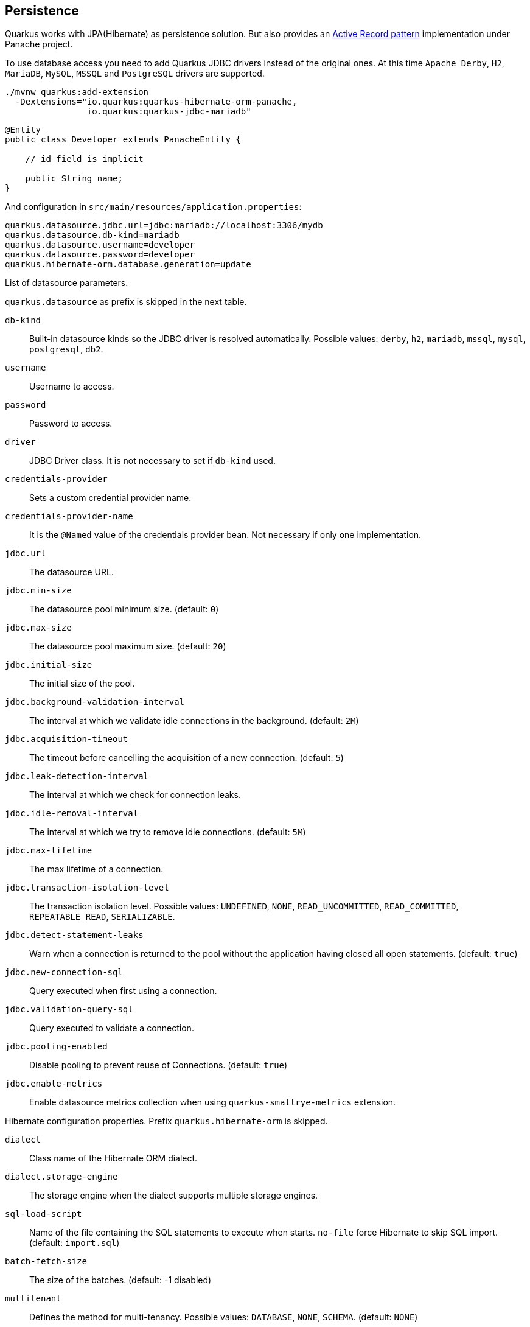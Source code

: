 == Persistence

Quarkus works with JPA(Hibernate) as persistence solution.
But also provides an https://en.wikipedia.org/wiki/Active_record_pattern[Active Record pattern, window="_blank"] implementation under Panache project.

To use database access you need to add Quarkus JDBC drivers instead of the original ones.
At this time `Apache Derby`, `H2`, `MariaDB`, `MySQL`, `MSSQL` and `PostgreSQL` drivers are supported.

[source, bash]
----
./mvnw quarkus:add-extension 
  -Dextensions="io.quarkus:quarkus-hibernate-orm-panache, 
                io.quarkus:quarkus-jdbc-mariadb"
----

[source, java]
----
@Entity
public class Developer extends PanacheEntity {

    // id field is implicit

    public String name;
}
----

And configuration in `src/main/resources/application.properties`:

[source, properties]
----
quarkus.datasource.jdbc.url=jdbc:mariadb://localhost:3306/mydb
quarkus.datasource.db-kind=mariadb
quarkus.datasource.username=developer
quarkus.datasource.password=developer
quarkus.hibernate-orm.database.generation=update
----

// tag::update_14_42[]
List of datasource parameters.

`quarkus.datasource` as prefix is skipped in the next table.

`db-kind`::
Built-in datasource kinds so the JDBC driver is resolved automatically. Possible values: `derby`, `h2`, `mariadb`, `mssql`, `mysql`, `postgresql`, `db2`.

`username`::
Username to access.

`password`::
Password to access.

`driver`::
JDBC Driver class. It is not necessary to set if `db-kind` used.

`credentials-provider`::
Sets a custom credential provider name.

`credentials-provider-name`::
It is the `@Named` value of the credentials provider bean. Not necessary if only one implementation.

`jdbc.url`::
The datasource URL.

`jdbc.min-size`::
The datasource pool minimum size. (default: `0`)

`jdbc.max-size`::
The datasource pool maximum size. (default: `20`)

`jdbc.initial-size`::
The initial size of the pool.

`jdbc.background-validation-interval`::
The interval at which we validate idle connections in the background. (default: `2M`)

`jdbc.acquisition-timeout`::
The timeout before cancelling the acquisition of a new connection. (default: `5`)

`jdbc.leak-detection-interval`::
The interval at which we check for connection leaks.

`jdbc.idle-removal-interval`::
The interval at which we try to remove idle connections. (default: `5M`)

`jdbc.max-lifetime`::
The max lifetime of a connection.

`jdbc.transaction-isolation-level`::
The transaction isolation level. Possible values: `UNDEFINED`, `NONE`, `READ_UNCOMMITTED`, `READ_COMMITTED`, `REPEATABLE_READ`, `SERIALIZABLE`.

`jdbc.detect-statement-leaks`::
 Warn when a connection is returned to the pool without the application having closed all open statements. (default: `true`)

`jdbc.new-connection-sql`::
Query executed when first using a connection.

`jdbc.validation-query-sql`::
Query executed to validate a connection.

`jdbc.pooling-enabled`::
Disable pooling to prevent reuse of Connections. (default: `true`)

`jdbc.enable-metrics`::
Enable datasource metrics collection when using `quarkus-smallrye-metrics` extension.
// end::update_14_42[]

// tag::update_5_3[]
Hibernate configuration properties.
Prefix `quarkus.hibernate-orm` is skipped.

`dialect`::
Class name of the Hibernate ORM dialect.

`dialect.storage-engine`::
The storage engine when the dialect supports multiple storage engines.

`sql-load-script`::
Name of the file containing the SQL statements to execute when starts.
`no-file` force Hibernate to skip SQL import. (default: `import.sql`)

`batch-fetch-size`::
The size of the batches. (default: -1 disabled)

`multitenant`::
Defines the method for multi-tenancy. Possible values: `DATABASE`, `NONE`, `SCHEMA`. (default: `NONE`)

`multitenant-schema-datasource`::
Defines the name of the data source to use in case of SCHEMA approach.

`query.query-plan-cache-max-size`::
The maximum size of the query plan cache.

`query.default-null-ordering`::
Default precedence of null values in `ORDER BY`. Possible values: `none`, `first`, `last`. (default: `none`)

`database.generation`::
Database schema is generation. Possible values: `none`, `create`, `drop-and-create`, `drop`, `update`. (default: `none`)

`database.generation.halt-on-error`::
Stop on the first error when applying the schema. (default: `false`)

`database.default-catalog`::
Default catalog.

`database.default-schema`::
Default Schema.

`database.charset`::
Charset.

`jdbc.timezone`::
Time Zone JDBC driver.

`jdbc.statement-fetch-size`::
Number of rows fetched at a time.

`jdbc.statement-batch-size`::
Number of updates sent at a time.

`log.sql`::
Show SQL logs (default: `false`)

`log.jdbc-warnings`::

`statistics`::
Enable statiscs collection. (default: `false`)

`physical-naming-strategy`::
Class name of the Hibernate PhysicalNamingStrategy implementation.

`globally-quoted-identifiers`::
Should quote all identifiers. (default: `false`)
// end::update_5_3[]

// tag::update_14_20[]
`metrics-enabled`::
Metrics published with smallrye-metrics extension (default: `false`)

second-level-caching-enabled::
Enable/Disable 2nd level cache. (default: `true`)
// end::update_14_20[]

Database operations:

[source, java]
----
// Insert
Developer developer = new Developer();
developer.name = "Alex";
developer.persist();

// Find All
Developer.findAll().list();

// Hibernate Filters 
Person.findAll().filter("Person.hasName", Parameters.with("name", "Alex"));

// Find By Query
Developer.find("name", "Alex").firstResult();

// Delete
Developer developer = new Developer();
developer.id = 1;
developer.delete();

Person.deleteById(id);
// Delete By Query
long numberOfDeleted = Developer.delete("name", "Alex");
----

Remember to annotate methods with `@Transactional` annotation to make changes persisted in the database.

If queries start with the keyword `from` then they are treated as _HQL_ query, if not then next short form is supported:

* `order by` which expands to `from EntityName order by ...`
* `<columnName>` which expands to `from EntityName where <columnName>=?`
* `<query>` which is expanded to `from EntityName where <query>`

*Static Methods*

`findById`: `Object`::
Returns object or null if not found. Overloaded version with `LockModeType` is provided.

<<<

// tag::update_12_1[]
`findByIdOptional`: `Optional<Object>`::
Returns object or `java.util.Optional`.
// end::update_12_1[]

`find`: `String`, [`Object...`, `Map<String, Object>`, `Parameters`]::
Lists of entities meeting given query with parameters set. Returning a `PanacheQuery`.

`find`: `String`, `Sort`, [`Object...`, `Map<String, Object>`, `Parameters`]::
Lists of entities meeting given query with parameters set sorted by `Sort` attribute/s. Returning a `PanacheQuery`.

`findAll`:: 
Finds all entities. Returning a `PanacheQuery`.

`findAll`: `Sort`::
Finds all entities sorted by `Sort` attribute/s. Returning a `PanacheQuery`.

`list`: `String`, [`Object...`, `Map<String, Object>`, `Parameters`]::
Lists of entities meeting given query with parameters set. Returning a `List`.

`list`: `String`, `Sort`, [`Object...`, `Map<String, Object>`, `Parameters`]::
Lists of entities meeting given query with parameters set sorted by `Sort` attribute/s. Returning a `List`.

`listAll`:: 
Finds all entities. Returning a `List`.

`listAll`: `Sort`::
Finds all entities sorted by `Sort` attribute/s. Returning a `List`.

`stream`: `String`, [`Object...`, `Map<String, Object>`, `Parameters`]::
`java.util.stream.Stream` of entities meeting given query with parameters set.

`stream`: `String`, `Sort`, [`Object...`, `Map<String, Object>`, `Parameters`]::
`java.util.stream.Stream` of entities meeting given query with parameters set sorted by `Sort` attribute/s.

`streamAll`:: 
`java.util.stream.Stream` of all entities.

`streamAll`: `Sort`::
`java.util.stream.Stream` of all entities sorted by `Sort` attribute/s.

`count`:: 
Number of entities.

`count`: `String`, [`Object...`, `Map<String, Object>`, `Parameters`]::
Number of entities meeting given query with parameters set.

// tag::update_16_10[]
.filter: [String, Parameters]::
Enables a Hibernate filter during fetching of results for this query.
// end::update_16_10[]

`deleteAll`:: 
Number of deleted entities.

`delete`: `String`, [`Object...`, `Map<String, Object>`, `Parameters`]::
Number of deleted entities meeting given query with parameters set.

// tag::update_15_6[]
`deleteById`: `boolean`, [`Object`]::
Delete by id. Returns if deleted or not.
// end::update_15_6[]

`persist`: [`Iterable`, `Steram`, `Object...`]::
Persist object.

// tag::update_14_30[]
In case of using streams, remember to close them or use a `try/catch` block: `try (Stream<Person> persons = Person.streamAll())`.
// end::update_14_30[]

// tag::update_12_6[]
TIP: `find` methods defines a `withLock(LockModeType)` to define the lock type and `withHint(QueryHints.HINT_CACHEABLE, "true")` to define hints.
// end::update_12_6[]

*Named Queries*

// tag::update_15_18[]
[source, java]
----
@Entity
@NamedQuery(name = "Person.getByName", query = "from Person where name = :name")
public class Person extends PanacheEntity {
    
    public static Person findByName(String name){
        return find("#Person.getByName", name).firstResult();
    }
}
----
// end::update_15_18[]

*Pagination*

// tag::update_9_3[]
[source, java]
----
PanacheQuery<Person> livingPersons = Person
            .find("status", Status.Alive);
livingPersons.page(Page.ofSize(25));

// get the first page
List<Person> firstPage = livingPersons.list();
// get the second page
List<Person> secondPage = livingPersons.nextPage().list();
----
// end::update_9_3[]

*Range*

// tag::update_15_7[]
[source, java]
----
PanacheQuery<Person> livingPersons = Person
            .find("status", Status.Alive);
List<Person> secondRange = livingPersons.range(25, 49).list();
----

You cannot mix pagination and range.
// end::update_15_7[]

// tag::update_2_10[]
If entities are defined in external JAR, you need to enable in these projects the `Jandex` plugin in project.

[source, xml]
----
<plugin>
    <groupId>org.jboss.jandex</groupId>
    <artifactId>jandex-maven-plugin</artifactId>
    <version>1.0.3</version>
    <executions>
        <execution>
            <id>make-index</id>
            <goals>
                <goal>jandex</goal>
            </goals>
        </execution>
    </executions>
    <dependencies>
        <dependency>
            <groupId>org.jboss</groupId>
            <artifactId>jandex</artifactId>
            <version>2.1.1.Final</version>
        </dependency>
    </dependencies>
</plugin>
----
// end::update_2_10[]

// tag::update_16_5[]
Panache includes an annotation processor that enhance your entities.
If you disable annotation processors you might need to create a marker file on Panache archives at `META-INF/panache-archive.marker` manually.
// end::update_16_5[]

*Testing*

// tag::update_16_3[]
To mock using active record pattern:

[source,xml]
----
<dependency>
    <groupId>io.quarkus</groupId>
    <artifactId>quarkus-panache-mock</artifactId>
    <scope>test</scope>
</dependency>
----

[source, java]
----
@Test
public void testPanacheMocking() {
    PanacheMock.mock(Person.class);
    
    Mockito.when(Person.count()).thenReturn(23l);
    Assertions.assertEquals(23, Person.count());
    PanacheMock.verify(Person.class, Mockito.times(1)).count();
}
----
// end::update_16_3[]

*DAO pattern*

// tag::update_2_12[]
Also supports _DAO_ pattern with `PanacheRepository<TYPE>`.

[source, java]
----
@ApplicationScoped
public class DeveloperRepository 
    implements PanacheRepository<Person> {
   public Person findByName(String name){
     return find("name", name).firstResult();
   }
}
----
// end::update_2_12[]

*EntityManager*
// tag::update_5_2[]
You can inject `EntityManager` in your classes:

[source, java]
----
@Inject
EntityManager em;

em.persist(car);
----
// end::update_5_2[]

*Multiple datasources*

// tag::update_9_9[]
You can register more than one datasource.

[source, properties]
----
# default
quarkus.datasource.db-kind=h2
quarkus.datasource.jdbc.url=jdbc:h2:tcp://localhost/mem:default
....
# users datasource
quarkus.datasource.users.db-kind=h2
quarkus.datasource.users..jdbc.url=jdbc:h2:tcp://localhost/mem:users
----

Notice that after `datasource` you set the datasource name, in previous case `users`.

You can inject then `AgroalDataSource` with `io.quarkus.agroal.DataSource`.

[source, java]
----
@DataSource("users")
AgroalDataSource dataSource1;
----
// end::update_9_9[]

*Flushing*

// tag::update_4_4[]
You can force flush operation by calling `.flush()` or `.persistAndFlush()` to make it in a single call.

IMPORTANT: This flush is less efficient and you still need to commit transaction.
// end::update_4_4[]

*Testing*

// tag::update_4_3[]

There is a Quarkus Test Resource that starts and stops H2 server before and after test suite.

Register dependency `io.quarkus:quarkus-test-h2:test`.

And annotate the test:

[source, java]
----
@QuarkusTestResource(H2DatabaseTestResource.class)
public class FlywayTestResources {
}
----
// end::update_4_3[]

*Transactions*

// tag::update_6_4[]
The easiest way to define your transaction boundaries is to use the `@Transactional` annotation.

Transactions are mandatory in case of none idempotent operations.

[source, java]
----
@Transactional
public void createDeveloper() {}
----

You can control the transaction scope:

* `@Transactional(REQUIRED)` (default): starts a transaction if none was started, stays with the existing one otherwise.

* `@Transactional(REQUIRES_NEW)`: starts a transaction if none was started; if an existing one was started, suspends it and starts a new one for the boundary of that method.

* `@Transactional(MANDATORY)`: fails if no transaction was started ; works within the existing transaction otherwise.

* `@Transactional(SUPPORTS)`: if a transaction was started, joins it ; otherwise works with no transaction.

* `@Transactional(NOT_SUPPORTED)`: if a transaction was started, suspends it and works with no transaction for the boundary of the method; otherwise works with no transaction.

* `@Transactional(NEVER)`: if a transaction was started, raises an exception; otherwise works with no transaction.

You can configure the default transaction timeout using `quarkus.transaction-manager.default-transaction-timeout` configuration property. By default it is set to 60 seconds.

You can set a timeout property, in seconds, that applies to transactions created within the annotated method by using `@TransactionConfiguration` annotation.

[source, java]
----
@Transactional
@TransactionConfiguration(timeout=40)
public void createDeveloper() {}
----

If you want more control over transactions you can inject `UserTransaction` and use a programmatic way.

[source, java]
----
@Inject UserTransaction transaction

transaction.begin();
transaction.commit();
transaction.rollback();
----
// end::update_6_4[]

// tag::update_16_9[]
You can implement your custom credentials provider (ie Azure KeyVault) to provide a username/password for the database connection. `Name` information is not necessary if there is only one custom credential provider.

[source, java]
----
@ApplicationScoped
@Unremovable
@Named("my-credentials-provider")
public class CustomCredentialsProvider implements CredentialsProvider {
    @Inject
    Config config;
	
    @Override
	public Properties getCredentials(String credentialsProviderName) {

        properties.put(CredentialsProvider.USER_PROPERTY_NAME, "hibernate_orm_test");
		properties.put(CredentialsProvider.PASSWORD_PROPERTY_NAME, "hibernate_orm_test");

    }
}
----

[source, properties]
----
quarkus.datasource.credentials-provider=
    custom
quarkus.datasource.credentials-provider-name=
    my-credentials-provider
----
// end::update_16_9[]

*Hibernate Multitenancy*

// tag::update_16_14[]
Multitenancy is supported using Schema or Database approach.
First you need to define how tenant is identified:

[source, java]
----
@RequestScoped
@Unremovable
public class CustomTenantResolver implements TenantResolver {

    @Inject
    RoutingContext context;
    
    @Override
    public String getDefaultTenantId() {
        return "base";
    }
    
    @Override
    public String resolveTenantId() {
    }

}
----

_Schema approach_

[source, properties]
----
quarkus.hibernate-orm.database.generation=none

quarkus.hibernate-orm.multitenant=SCHEMA
----

_Database approach_

[source, properties]
----
quarkus.hibernate-orm.database.generation=none

quarkus.hibernate-orm.multitenant=DATABASE

# default tenant
quarkus.datasource.base.db-kind=postgresql
quarkus.datasource.base.username=quarkus_test
...
# Tenant 'mycompany'
quarkus.datasource.mycompany.db-kind=postgresql
quarkus.datasource.mycompany.username=mycompany
quarkus.flyway.mycompany.locations=classpath:database/mycompany
...
----

If you need more dynamic approach implement: `@ApplicationScoped io.quarkus.hibernate.orm.runtime.tenant.TenantConnectionResolver`
// end::update_16_14[]

== Hibernate Envers

// tag::update_18_1[]
Quarkus supports Hibernate Envers.

[source, bash]
----
./mvnw quarkus:add-extension 
  -Dextensions="hibernate-envers"
----
// end::update_18_1[]

== REST Data Panache

// tag::update_16_21[]
REST Data with Panache extension can generate the basic CRUD endpoints for your entities and repositories.

[source, bash]
----
./mvnw quarkus:add-extension 
  -Dextensions="hibernate-orm-rest-data-panache"
----

You also need to add the JDBC driver extension and a JSON Marshaller (ie `resteasy-jackson`).

Then you can define interfaces for defining endpoints:

In case of Active Record pattern:

[source, java]
----
public interface DeveloperResource extends PanacheEntityResource<Developer, Long> {
}
----

In case of Repository:

[source, java]
----
public interface DeveloperResource extends PanacheRepositoryResource<DeveloperRepository, Developer, Long> {
}
----

Quarkus will generate automatically the implementation for you following the next rules:

* Default path is a hyphenated lowercase resource name without a suffix of `resource` or `controller`.
* `get(@PathParam("id"))`, `list`, `add(Developer)`, `update(@PathParam("id"), Developer)`, `delete(@PathParam("id"))`

You can customize these defaults by using `@ResourceProperties` and `@MethodProperties` annotations.

[source, java]
----
@ResourceProperties(hal = true, path = "my-developer")
public interface DeveloperResource extends PanacheEntityResource<Developer, Long> {
    @MethodProperties(path = "all")
    List<Developer> list();
    @MethodProperties(exposed = false)
    void delete(Long id);
}
----

If `hal` is `true`, you need to send the `Accept: application/hal+json` HTTP header to get the response.
// end::update_16_21[]

== Hibernate Reactive

// tag::update_17_4[]

[source, bash]
----
./mvnw quarkus:add-extension 
  -Dextensions="quarkus-hibernate-reactive, quarkus-resteasy-mutiny, "
----

Also you need to add the reactive driver (ie `quarkus-reactive-pg-client`).

You can use: `org.hibernate.reactive.mutiny.Mutiny` or `org.hibernate.reactive.stage.Stage`.

[source, java]
----
@Entity
@Table(name = "dev")
public class Developer {
}

@Inject
CompletionStage<Stage.Session> stageSession;

@Inject
Uni<Mutiny.Session> mutinySession;

public Uni<Long> reactivePersist() {
    return mutinySession
        .flatMap(s -> s.persist(new Developer(1, "Alex"))
        .flatMap(v -> session.flush())
        ....

}

public CompletionStage<Developer> reactiveFind() {
    return stageSession
        .thenCompose(session -> {
            session.find(Developer.class, 1);
        });
}
----
// end::update_17_4[]

== Infinispan
// tag::update_8_7[]
Quarkus integrates with https://infinispan.org/[Infinispan, window="_blank"]:

[source, bash]
----
./mvnw quarkus:add-extension 
  -Dextensions="infinispan-client"
----

Serialization uses a library called https://github.com/infinispan/protostream[Protostream, window="_blank"].

*Annotation based*

[source, java]
----
@ProtoFactory
public Author(String name, String surname) {
    this.name = name;
    this.surname = surname;
}

@ProtoField(number = 1)
public String getName() {
    return name;
}

@ProtoField(number = 2)
public String getSurname() {
    return surname;
}
----

Initializer to set configuration settings.

[source, java]
----
@AutoProtoSchemaBuilder(includeClasses = 
    { Book.class, Author.class }, 
    schemaPackageName = "book_sample")
interface BookContextInitializer 
        extends SerializationContextInitializer {
}
----

*User written based*

There are three ways to create your schema:

_Protofile_

Creates a `.proto` file in the `META-INF` directory.

[source, proto]
----
package book_sample;

message Author {
  required string name = 1;
  required string surname = 2;
}
----

In case of having a Collection field you need to use the `repeated` key (ie `repeated Author authors = 4`).

_In code_

Setting `proto` schema directly in a produced bean.

[source, java]
----
@Produces
FileDescriptorSource bookProtoDefinition() {
    return FileDescriptorSource
        .fromString("library.proto",   
                    "package book_sample;\n" +
                    "message Author {\n" +
                    "  required string name = 1;\n" +
                    "  required string surname = 2;\n" +
                    "}");
}
----

_Marshaller_

Using `org.infinispan.protostream.MessageMarshaller` interface.

[source, java]
----
public class AuthorMarshaller 
    implements MessageMarshaller<Author> {

   @Override
   public String getTypeName() {
      return "book_sample.Author";
   }

   @Override
   public Class<? extends Author> getJavaClass() {
      return Author.class;
   }

   @Override
   public void writeTo(ProtoStreamWriter writer, 
                    Author author) throws IOException {
      writer.writeString("name", author.getName());
      writer.writeString("surname", author.getSurname());
   }

   @Override
   public Author readFrom(ProtoStreamReader reader) 
        throws IOException {
      String name = reader.readString("name");
      String surname = reader.readString("surname");
      return new Author(name, surname);
   }
}
----

And producing the marshaller:

[source, java]
----
@Produces
MessageMarshaller authorMarshaller() {
    return new AuthorMarshaller();
}
----
// end::update_8_7[]

*Infinispan Embedded*

// tag::update_10_7[]
[source, bash]
----
./mvnw quarkus:add-extension 
  -Dextensions="infinispan-embeddedy"
----

<<<

Configuration in `infinispan.xml`:

[source, xml]
----
<local-cache name="quarkus-transaction">
   <transaction 
        transaction-manager-lookup=
        "org.infinispan.transaction.lookup.JBossStandaloneJTAManagerLookup"/>
</local-cache>
----

Set configuration file location in `application.properties`:

[source, properties]
----
quarkus.infinispan-embedded.xml-config=infinispan.xml
----

And you can inject the main entry point for the cache:

[source, java]
----
@Inject
org.infinispan.manager.EmbeddedCacheManager cacheManager;
----
// end::update_10_7[]

== Redis

// tag::update_18_4[]
Quarkus integrates with Redis.

[source, bash]
----
./mvnw quarkus:add-extension 
  -Dextensions="redis-client"
----

Configure Redis location:

[source, properties]
----
quarkus.redis.hosts=localhost:6379
----

You can use synchronous or reactive clients:

[source, java]
----
@Inject
RedisClient redisClient;

@Inject
ReactiveRedisClient reactiveRedisClient;
----

[source, java]
----
void increment(String key, Integer incrementBy) {
    redisClient.incrby(key, incrementBy.toString());
}

Uni<List<String>> keys() {
    return reactiveRedisClient
        .keys("*")
        .map(response -> {
            List<String> result = new ArrayList<>();
            for (Response r : response) {
                result.add(r.toString());
            }
            return result;
        });
}
----

List of Redis parameters.

`quarkus.redis` as prefix is skipped in the next table.

`health.enabled`::
Health check is published in case the smallrye-health extension is present. (default: `true`) 

`password`::
The Redis password.

`hosts`::
The Redis hosts. (default: `localhost:6379`) 

`database`::
The Redis database. 

`timeout`::
The maximum delay to wait before a blocking command to redis server times out. (default: `10s`)

`ssl`::
Enables or disables the SSL on connect.

`clinet-type`::
The Redis client type. Possible values: `standalone`, `cluster`, `sentinel` (default: `standalone`)
// end::update_18_4[]

== Flyway

// tag::update_1_7[]
Quarkus integrates with https://flywaydb.org/[Flyway] to help you on database schema migrations.

[source, bash]
----
./mvnw quarkus:add-extension 
  -Dextensions="quarkus-flyway"
----

Then place migration files to the migrations folder (`classpath:db/migration`).

You can inject `org.flywaydb.core.Flyway` to programmatically execute the migration.

[source, java]
----
@Inject
Flyway flyway;

flyway.migrate();
----

Or can be automatically executed by setting `migrate-at-start` property to `true`.

[source, properties]
----
quarkus.flyway.migrate-at-start=true
----

List of Flyway parameters.

`quarkus.flyway` as prefix is skipped in the next table.

`clean-at-start`::
Execute Flyway clean command (default: `false`) 

`migrate-at-start`::
Flyway migration automatically (default: `false`)

`locations`::
CSV locations to scan recursively for migrations. Supported prefixes `classpath` and `filesystem` (default: `classpath:db/migration`).

`connect-retries`::
The maximum number of retries when attempting to connect (default: 0)

`schemas`::
CSV case-sensitive list of schemas managed (default: none)

`table`::
The name of Flyway’s schema history table (default: `flyway_schema_history`)

`sql-migration-prefix`::
Prefix for versioned SQL migrations (default: `V`)

`repeatable-sql-migration-prefix::`
Prefix for repeatable SQL migrations (default: `R`)

`baseline-on-migrate`::
Only migrations above *baseline-version* will then be applied

`baseline-version`::
Version to tag an existing schema with when executing baseline (default: 1)

`baseline-description`::
Description to tag an existing schema with when executing baseline (default: `Flyway Baseline`)
// end::update_1_7[]

// tag::update_13_6[]
`validate-on-migrate`::
Validate the applied migrations against the available ones (default: `true`)
// end::update_13_6[]

// tag::update_18_6[]
`placeholder-prefix`::
Prefix of every placeholder (default: `${`)

`placeholder-suffix`::
Suffix of every placeholder (default: `}`)
// end::update_18_6[]

*Multiple Datasources*
// tag::update_12_7[]

To use multiple datasource in Flyway you just need to add the datasource name just after the `flyway` property:

[source, properties]
----
quarkus.datasource.users.jdbc.url=jdbc:h2:tcp://localhost/mem:users
quarkus.datasource.inventory.jdbc.url=jdbc:h2:tcp://localhost/mem:inventory
# ...

quarkus.flyway.users.schemas=USERS_TEST_SCHEMA
quarkus.flyway.inventory.schemas=INVENTORY_TEST_SCHEMA
# ...
----
// end::update_12_7[]

== Liquibase

// tag::update_14_37[]
Quarkus integrates with https://www.liquibase.org/[Liquibase] to help you on database schema migrations.

[source, bash]
----
./mvnw quarkus:add-extension 
  -Dextensions="quarkus-liquibase"
----

Then place changelog files to the (`src/main/resources/db`) folder.

You can inject `org.quarkus.liquibase.LiquibaseFactory` to programmatically execute the migration.

[source, java]
----
@Inject
LiquibaseFactory liquibaseFactory;

try (Liquibase liquibase = liquibaseFactory.createLiquibase()) {
    ...
}
----

Or can be automatically executed by setting `migrate-at-start` property to `true`.

[source, properties]
----
quarkus.liquibase.migrate-at-start=true
----

List of Liquibase parameters.

`quarkus.liquibase` as prefix is skipped in the next table.

change-log::
The change log file. `XML`, `YAML` , `JSON`, `SQL` formats supported. (default: `db/changeLog.xml`)

migrate-at-start::
The migrate at start flag. (default: `false`)

validate-on-migrate::
The validate on update flag. (default: `false`)

clean-at-start::
The clean at start flag. (default: `false`)

contexts::
The list of contexts.

labels::
The list of labels.

database-change-log-table-name::
The database change log lock table name. (default: `DATABASECHANGELOG`)

database-change-log-lock-table-name::
The database change log lock table name. (default: `DATABASECHANGELOGLOCK`)

default-catalog-name::
The default catalog name.

default-schema-name::
The default schema name.

liquibase-catalog-name::
The liquibase tables catalog name.

liquibase-schema-name::
The liquibase tables schema name.

liquibase-tablespace-name::
The liquibase tables tablespace name.

*Multiple Datasources*
// tag::update_12_7[]

To use multiple datasource in Liquibase you just need to add the datasource name just after the `liquibase` property:

[source, properties]
----
quarkus.datasource.users.jdbc.url=jdbc:h2:tcp://localhost/mem:users
quarkus.datasource.inventory.jdbc.url=jdbc:h2:tcp://localhost/mem:inventory
# ...

quarkus.liquibase.users.schemas=USERS_TEST_SCHEMA
quarkus.liquibase.inventory.schemas=INVENTORY_TEST_SCHEMA
# ...
----
// end::update_14_37[]

== Hibernate Search
// tag::update_3_1[]

Quarkus integrates with https://www.elastic.co/products/elasticsearch[Elasticsearch, window="_blank"] to provide a full-featured full-text search using https://hibernate.org/search/[Hibernate Search, window="_blank"] API. 

[source, bash]
----
./mvnw quarkus:add-extension 
  -Dextensions="quarkus-hibernate-search-elasticsearch"
----

You need to annotate your model with Hibernate Search API to index it:

[source, java]
----
@Entity
@Indexed
public class Author extends PanacheEntity {

    @FullTextField(analyzer = "english")
    public String bio;

    @FullTextField(analyzer = "name")
    @KeywordField(name = "firstName_sort", 
        sortable = Sortable.YES, 
        normalizer = "sort")
    public String firstName;

    @OneToMany
    @IndexedEmbedded
    public List<Book> books;

}
----

IMPORTANT: It is not mandatory to use Panache.

You need to define the analyzers and normalizers defined in annotations.
You only need to implement `ElasticsearchAnalysisConfigurer` interface and configure it.

[source, java]
----
public class MyQuarkusAnalysisConfigurer 
            implements ElasticsearchAnalysisConfigurer {

    @Override
    public void configure(
        ElasticsearchAnalysisDefinitionContainerContext ctx) 
    {
            ctx.analyzer("english").custom()
                .withTokenizer("standard")
                .withTokenFilters("asciifolding", 
                    "lowercase", "porter_stem");

        ctx.normalizer("sort").custom() 
            .withTokenFilters("asciifolding", "lowercase");
    }
}
----

Use Hibernate Search in REST service:

[source, java]
----
public class LibraryResource {

    @Inject
    EntityManager em;

    @Transactional
    public List<Author> searchAuthors(
        @QueryParam("pattern") String pattern) { 
        return Search.getSearchSession(em)
            .search(Author.class)
            .predicate(f ->
                pattern == null || pattern.isEmpty() ?
                    f.matchAll() :
                    f.simpleQueryString()
                        .onFields("firstName", 
                            "lastName", "books.title")
                        .matching(pattern)
                )
            .sort(f -> f.byField("lastName_sort")
            .then().byField("firstName_sort"))
            .fetchHits();
    }
----

IMPORTANT: When not using Hibernate ORM, index data using `Search.getSearchSession(em).createIndexer()` `.startAndWait()` at startup time.

Configure the extension in `application.properties`:

[source, properties]
----
quarkus.hibernate-search.elasticsearch.version=7
quarkus.hibernate-search.elasticsearch.
    analysis-configurer=MyQuarkusAnalysisConfigurer
quarkus.hibernate-search.elasticsearch.
    automatic-indexing.synchronization-strategy=searchable
quarkus.hibernate-search.elasticsearch.
    index-defaults.lifecycle.strategy=drop-and-create
quarkus.hibernate-search.elasticsearch.
    index-defaults.lifecycle.required-status=yellow
----

List of Hibernate-Elasticsearch properties prefixed with `quarkus.hibernate-search.elasticsearch`:

`backends`::
Map of configuration of additional backends.

`version`::
Version of Elasticsearch

`analysis-configurer`::
Class or name of the neab used to configure.

`hosts`::
List of Elasticsearch servers hosts.

`username`::
Username for auth.

`password`::
Password for auth.

`connection-timeout`::
Duration of connection timeout.

`max-connections`::
Max number of connections to servers.

`max-connections-per-route`::
Max number of connections to server.

`indexes`::
Per-index specific configuration.

`discovery.enabled`::
Enables automatic discovery.

`discovery.refresh-interval`::
Refresh interval of node list.

`discovery.default-scheme`::
Scheme to be used for the new nodes.

`automatic-indexing.synchronization-strategy`::
Status for which you wait before considering the operation completed (`queued`,`committed` or `searchable`).

`automatic-indexing.enable-dirty-check`::
When enabled, re-indexing of is skipped if the changes are on properties that are not used when indexing. 

`index-defaults.lifecycle.strategy`::
Index lifecycle (`none`, `validate`, `update`, `create`, `drop-and-create`, `drop-abd-create-drop`)

`index-defaults.lifecycle.required-status`::
Minimal cluster status (`green`, `yellow`, `red`)

<<<

`index-defaults.lifecycle.required-status-wait-timeout`::
Waiting time before failing the bootstrap.

`index-defaults.refresh-after-write`::
Set if index should be refreshed after writes.

Possible annotations:

`@Indexed`::
Register entity as full text index

`@FullTextField`::
Full text search. Need to set an analyzer to split tokens.

`@KeywordField`::
The string is kept as one single token but can be normalized.

`IndexedEmbedded`::
Include the Book fields into the Author index.

`@ContainerExtraction`::
Sets how to extract a value from container, e.g from a `Map`.

`@DocumentId`::
Map an unusual entity identifier to a document identifier.

`@GenericField`::
Full text index for any supported type.

`@IdentifierBridgeRef`::
Reference to the identifier bridge to use for a `@DocumentId`.

`@IndexingDependency`::
How a dependency of the indexing process to a property should affect automatic reindexing.

`@ObjectPath`::


`@ScaledNumberField`::
For `java.math.BigDecimal` or `java.math.BigInteger` that you need higher precision.
// end::update_3_1[]

== Amazon DynamoDB
// tag::update_5_6[]
// tag::update_8_3[]

Quarkus integrates with https://aws.amazon.com/dynamodb/:

[source, bash]
----
./mvnw quarkus:add-extension 
  -Dextensions="quarkus-amazon-dynamodb"
----

[source, java]
----
@Inject
DynamoDbClient dynamoDB;
----

// tag::update_14_26[]
To use asycnhronous client with Mutiny:

[source, shell-session]
----
./mvnw quarkus:add-extension 
  -Dextensions="quarkus-amazon-dynamodb, resteasy-mutiny"
----

[source, java]
----
@Inject
DynamoDbAsyncClient dynamoDB;

Uni.createFrom().completionStage(() -> dynamoDB.scan(scanRequest()))....
----
// end::update_14_26[]

To use it as a local DynamoDB instance:

[source, properties]
----
quarkus.dynamodb.region=
    eu-central-1
quarkus.dynamodb.endpoint-override=
    http://localhost:8000
quarkus.dynamodb.credentials.type=STATIC
quarkus.dynamodb.credentials.static-provider
    .access-key-id=test-key
quarkus.dynamodb.credentials.static-provider
.secret-access-key=test-secret
----

If you want to work with an AWS account, you’d need to set it with:

[source, java]
----
quarkus.dynamodb.region=<YOUR_REGION>
quarkus.dynamodb.credentials.type=DEFAULT
----

`DEFAULT` credentials provider chain: 

* System properties `aws.accessKeyId`, `aws.secretKey`
* Env. Varables `AWS_ACCESS_KEY_ID`, `AWS_SECRET_ACCESS_KEY`
* Credentials profile `~/.aws/credentials`
* Credentials through the Amazon EC2 container service if the `AWS_CONTAINER_CREDENTIALS_RELATIVE_URI` set
* Credentials through Amazon EC2 metadata service.

Configuration parameters prefixed with `quarkus.dynamodb`:

|===	
|Parameter | Default | Description
a|`enable-endpoint-discovery`
a|`false`
a|Endpoint discovery for a service API that supports endpoint discovery.

a|`endpoint-override`
a|
a|Configure the endpoint with which the SDK should communicate.

a|`api-call-timeout`
a|
a|Time to complete an execution.

a|`interceptors`
a|
a|List of class interceptors.
|===

Configuration parameters prefixed with `quarkus.dynamodb.aws`:

|===	
|Parameter | Default | Description

a|`region`
a|
a|Region that hosts DynamoDB.

a|`credentials.type`
a|`DEFAULT`
a| Credentials that should be used `DEFAULT`, `STATIC`, `SYSTEM_PROPERTY`, `ENV_VARIABLE`, `PROFILE`, `CONTAINER`, `INSTANCE_PROFILE`, `PROCESS`, `ANONYMOUS`
|===

Credentials specific parameters prefixed with `quarkus.dynamodb.aws.credentials`:

|===	
|Parameter | Default | Description

3+|DEFAULT  

a|`default-provider.async-credential-update-enabled`
a|`false`
a|Should fetch credentials async.

a|`default-provider.reuse-last-provider-enabled`
a|`true`
a|Should reuse the last successful credentials.

3+|STATIC

a|`static-provider.access-key-id`
a|
a|AWS access key id.

a|`static-provider.secret-access-key`
a|
a|AWS secret access key.

3+|PROFILE

a|`profile-provider.profile-name`
a|`default`
a|The name of the profile to use.

3+|PROCESS

a|`process-provider.command`
a|
a|Command to execute to retrieve credentials.

a|`process-provider.process-output-limit`
a|1024
a|Max bytes to retrieve from process.

a|`process-provider.credential-refresh-threshold`
a|`PT15S`
a|The amount of time between credentials expire and credentials refreshed.

a|`process-provider.async-credential-update-enabled`
a|`false`
a|Should fetch credentials async.
|===

In case of synchronous client, the next parameters can be configured prefixed by `quarkus.dynamodb.sync-client`:

|===	
|Parameter | Default | Description

a|`connection-acquisition-timeout`
a|`10S`
a|Connection acquisation timeout.

a|`connection-max-idle-time`
a|`60S`
a|Max time to connection to be opened.

a|`connection-timeout`
a|
a|Connection timeout.

a|`connection-time-to-live`
a|`0`
a|Max time connection to be open.

a|`socket-timeout`
a|`30S`
a|Time to wait for data.

a|`max-connections`
a|`50`
a|Max connections.

a|`expect-continue-enabled`
a|`true`
a|Client send an HTTP `expect-continue` handsake.

a|`use-idle-connection-reaper`
a|`true`
a| Connections in pool should be closed asynchronously.

a|`proxy.endpoint`
a|
a|Endpoint of the proxy server.

a|`proxy.enabled`
a|`false`
a|Enables HTTP proxy.

a|`proxy.username`
a|
a|Proxy username.

a|`proxy.password`
a|
a|Proxy password.

a|`proxy.ntlm-domain`
a|
a|For NTLM, domain name.

a|`proxy.ntlm-workstation`
a|
a|For NTLM, workstation name.

a|`proxy.preemptive-basic-authentication-enabled`
a|
a|Authenticate pre-emptively.

a|`proxy.non-proxy-hosts`
a|
a|List of non proxy hosts.

a|`tls-managers-provider.type`
a|`system-property`
a|TLS manager: `none`, `system-property`, `file-store`

a|`tls-managers-provider.file-store.path`
a|
a|Path to key store.

a|`tls-managers-provider.file-store.type`
a|
a|Key store type.

a|`tls-managers-provider.file-store.password`
a|
a|Key store password.
|===

In case of asynchronous client, the next parameters can be configured prefixed by `quarkus.dynamodb.async-client`:

|===	
|Parameter | Default | Description

a|`connection-acquisition-timeout`
a|`10S`
a|Connection acquisation timeout.

a|`connection-max-idle-time`
a|`60S`
a|Max time to connection to be opened.

a|`connection-timeout`
a|
a|Connection timeout.

a|`connection-time-to-live`
a|`0`
a|Max time connection to be open.

a|`max-concurrency`
a|`50`
a|Max number of concurrent connections.

a|`use-idle-connection-reaper`
a|`true`
a|Connections in pool should be closed asynchronously.

a|`read-timeout`
a|`30S`
a|Read timeout.

a|`write-timeout`
a|`30S`
a|Write timeout.

a|`proxy.endpoint`
a|
a|Endpoint of the proxy server.

a|`proxy.enabled`
a|`false`
a|Enables HTTP proxy.

a|`proxy.non-proxy-hosts`
a|
a|List of non proxy hosts.

a|`tls-managers-provider.type`
a|`system-property`
a|TLS manager: `none`, `system-property`, `file-store`

a|`tls-managers-provider.file-store.path`
a|
a|Path to key store.

a|`tls-managers-provider.file-store.type`
a|
a|Key store type.

a|`tls-managers-provider.file-store.password`
a|
a|Key store password.

a|`ssl-provider`
a|
a|SSL Provider (`jdk`, `openssl`, `openssl-refcnt`).

a|`protocol`
a|`HTTP_1_1`
a|Sets the HTTP protocol.

a|`max-http2-streams`
a|
a|Max number of concurrent streams.

a|`event-loop.override`
a|`false`
a| Enable custom event loop conf.

a|`event-loop.number-of-threads`
a|
a|Number of threads to use in event loop.

a|`event-loop.thread-name-prefix`
a|`aws-java-sdk-NettyEventLoop`
a| Prefix of thread names.
|===
// end::update_5_6[]
// end::update_8_3[]

== Amazon S3

// tag::update_16_20[]
[source, bash]
----
./mvnw quarkus:add-extension 
  -Dextensions="quarkus-amazon-s3"
----

[source, java]
----
@Inject
S3Client s3Client;
----

You need to set a HTTP client either `URL Connection`:

[source, xml]
----
<dependency>
    <groupId>software.amazon.awssdk</groupId>
    <artifactId>url-connection-client</artifactId>
</dependency>
----

or Apache HTTP:

[source, xml]
----
<dependency>
    <groupId>software.amazon.awssdk</groupId>
    <artifactId>apache-client</artifactId>
</dependency>
----

[source, properties]
----
quarkus.s3.sync-client.type=apache
----

And configure it:

[source,properties]
----
quarkus.s3.endpoint-override=http://localhost:8008
quarkus.s3.interceptors=io.quarkus.it.amazon.s3.S3ModifyResponse
quarkus.s3.aws.region=us-east-1
quarkus.s3.aws.credentials.type=static
quarkus.s3.aws.credentials.static-provider.access-key-id=test-key
quarkus.s3.aws.credentials.static-provider.secret-access-key=test-secret
----

You can inject asynchronous client too:

[source, java]
----
@Inject
S3AsyncClient s3AsyncClient;
----

And you need to add the asynchronous Netty client:

[source, xml]
----
<dependency>
    <groupId>software.amazon.awssdk</groupId>
    <artifactId>netty-nio-client</artifactId>
</dependency>
----

Configuration properties are the same as <<Amazon DynamoDB>> but changing the prefix from `dynamodb` to `s3`.
// end::update_16_20[]

== Neo4j
// tag::update_5_7[]
Quarkus integrates with https://neo4j.com/[Neo4j, window="_blank"]:

[source, bash]
----
./mvnw quarkus:add-extension 
  -Dextensions="quarkus-neo4j"
----

[source, java]
----
@Inject
org.neo4j.driver.Driver driver;
----

Configuration properties:

`quarkus.neo4j` as prefix is skipped in the next table.

Prefix is `quarkus.neo4j`.

`uri`::
URI of Neo4j. (default: `localhost:7687`)

`authentication.username`::
Username. (default: `neo4j`)

`authentication.password`::
Password. (default: `neo4j`)

`authentication.disabled`::
Disable authentication. (default: `false`)

`pool.metrics-enabled`::
Enable metrics. (default: `false`)

`pool.log-leaked-sessions`::
Enable leaked sessions logging. (default:`false`)

`pool.max-connection-pool-size`::
Max amount of connections. (default: `100`)

<<<

`pool.max-connection-lifetime`::
Pooled connections older will be closed and removed from the pool. (default: `1H`)

`pool.connection-acquisition-timeout`::
Timout for connection adquisation. (default: 1M)

`pool.idle-time-before-connection-test`::
Pooled connections idled in the pool for longer than this timeout will be tested before they are used. (default: `-1`)

As Neo4j uses SSL communication by default, to create a native executable you need to compile with next options GraalVM options:

`-H:EnableURLProtocols=http,https --enable-all-security-services -H:+JNI`

And Quarkus Maven Plugin with next configuration:

[source, xml]
----
<artifactId>quarkus-maven-plugin</artifactId>
<executions>
    <execution>
        <id>native-image</id>
        <goals>
            <goal>native-image</goal>
        </goals>
        <configuration>
            <enableHttpUrlHandler>true
            </enableHttpUrlHandler>
            <enableHttpsUrlHandler>true
            </enableHttpsUrlHandler>
            <enableAllSecurityServices>true
            </enableAllSecurityServices>
            <enableJni>true</enableJni>                
        </configuration>
    </execution>
</executions>
----

Alternatively, and as a not recommended way in production, you can disable SSL and Quarkus will disable Bolt SSL as well. `quarkus.ssl.native=false`.

// end::update_5_7[]
// tag::update_14_19[]
If you are using Neo4j 4.0, you can use fully reactive. 
Add the next extension: `quarkus-resteasy-mutiny`.

[source, java]
----
@GET
public Publisher<String> get() {
    return Multi.createFrom().resource(driver::rxSession,
        session -> session.readTransaction(tx -> {
            RxResult result = tx.run("MATCH (f:Fruit) RETURN f.name as name");
            return Multi.createFrom().publisher(result.records())
                    .map(record -> record.get("name").asString());
        })
    ).withFinalizer(session -> {
        return Uni.createFrom().publisher(session.close());
    });
}
----
// end::update_14_19[]

== MongoDB Client
// tag::update_5_10[]
Quarkus integrates with https://www.mongodb.com/[MongoDB, window="_blank"]:

[source, bash]
----
./mvnw quarkus:add-extension 
  -Dextensions="quarkus-mongodb-client"
----

[source, java]
----
@Inject
com.mongodb.client.MongoClient client;

@Inject
io.quarkus.mongodb.reactive.ReactiveMongoClient client;
----

// tag::update_14_17[]
INFO: Reactive client uses exposes Mutiny API.
// end::update_14_17[]

[source, properties]
----
quarkus.mongodb.connection-string=mongodb://localhost:27018
quarkus.mongodb.write-concern.journal=false
----

*Multi MongoDB support*

// tag::update_14_5[]
You can configure multiple MongoDB clients using same approach as with `DataSource`.
The syntax is `quarkus.mongodb.<optional name>.<property>`:

[source, properties]
----
quarkus.mongodb.users.connection-string = mongodb://mongo2:27017/userdb
quarkus.mongodb.inventory.connection-string = mongodb://mongo3:27017/invdb
----

Inject the instance using `@io.quarkus.mongodb.runtime.MongoClientName` annotation:

[source, java]
----
@Inject
@MongoClientName("users")
MongoClient mongoClient1;
----
// end::update_14_5[]

<<<

`quarkus.mongodb` as prefix is skipped in the next table.

|===	
|Parameter | Type | Description

a|`connection-string`
a|`String`
a|MongoDB connection URI.

a|`hosts`
a|`List<String>`
a|Addresses passed as `host:port`.

a|`application-name`
a|`String`
|Application name.

a|`max-pool-size`
a|`Int`
|Maximum number of connections.

a|`min-pool-size`
a|`Int`
|Minimum number of connections.

a|`max-connection-idle-time`
a|`Duration`
|Idle time of a pooled connection.

a|`max-connection-life-time`
a|`Duration`
|Life time of pooled connection.

a|`wait-queue-timeout`
a|`Duration`
|Maximum wait time for new connection.

a|`maintenance-frequency`
a|`Duration`
|Time period between runs of maintenance job.

a|`maintenance-initial-delay`
a|`Duration`
|Time to wait before running the first maintenance job.

a|`wait-queue-multiple`
a|`Int`
a|Multiplied with `max-pool-size` gives max numer of threads waiting.

a|`connection-timeout`
a|`Duration`
|

a|`socket-timeout`
a|`Duration`
|

a|`tls-insecure`
a|`boolean [false]`
|Insecure TLS.

a|`tls`
a|`boolean [false]`
|Enable TLS

a|`replica-set-name`
a|`String`
|Implies hosts given are a seed list.

a|`server-selection-timeout`
a|`Duration`
|Time to wait for server selection.

a|`local-threshold`
a|`Duration`
|Minimum ping time to make a server eligible.

a|`heartbeat-frequency`
a|`Duration`
|Frequency to determine the state of servers.

a|`read-preference`
a|
`primary`,
`primaryPreferred`,
`secondary`,
`secondaryPreferred`,
`nearest`
|Read preferences.

a|`max-wait-queue-size`
a|`Int`
|Max number of concurrent operations allowed to wait.

a|`write-concern.safe`
a|`boolean [true]`
|Ensures are writes are ack.

a|`write-concern.journal`
a|`boolean [true]`
|Journal writing aspect.

a|`write-concern.w`
a|`String`
|Value to all write commands.

a|`write-concern.retry-writes`
a|`boolean [false]`
|Retry writes if network fails.

a|`write-concern.w-timeout`
a|`Duration`
|Timeout to all write commands.

a|`credentials.username`
a|`String`
|Username.

a|`credentials.password`
a|`String`
|Password.

a|`credentials.auth-mechanism`
a|`MONGO-CR`, `GSSAPI`, `PLAIN`, `MONGODB-X509`
|

a|`credentials.auth-source`
a|`String`
|Source of the authentication credentials.

a|`credentials.auth-mechanism-properties`
a|`Map<String, String>`
|Authentication mechanism properties.
|===
// end::update_5_10[]

== MongoDB Panache
// tag::update_9_2[]
You can also use the Panache framework to write persistence part when using MongoDB.

[source, bash]
----
./mvnw quarkus:add-extension 
  -Dextensions="mongodb-panache"
----

MongoDB configuration comes from <<MongoDB Client>> section.

[source, java]
----
@MongoEntity(collection="ThePerson")
public class Person extends PanacheMongoEntity {
    public String name;

    @BsonProperty("birth")
    public LocalDate birthDate;

    public Status status;
}
----

Possible annotations in fields: `@BsonId` (for custom ID), `@BsonProperty` and `@BsonIgnore`.

IMPORTANT: `@MongoEntity` is optional.

*Multi-tenancy with MongoDB Panache*

// tag::update_15_4[]
[source, java]
----
@MongoEntity(collection = "TheBook", clientName = "client2", database = "database2")
----
// end::update_15_4[]

Methods provided are similar of the ones shown in <<Persistence>> section.

[source, java]
----
person.persist();
person.update();
person.delete();

List<Person> allPersons = Person.listAll();
person = Person.findById(personId);
List<Person> livingPersons = Person.list("status", Status.Alive);
List<Person> persons = Person.list(Sort.by("name").and("birth"));

long updated = Person.update("name", "Mortal").where("status", Status.Alive);

long countAll = Person.count();

Person.deleteById(id);
Person.delete("status", Status.Alive);
----

All `list` methods have equivalent `stream` versions.

*Pagination*

You can also use pagination:

[source, java]
----
PanacheQuery<Person> livingPersons = 
    Person.find("status", Status.Alive);
livingPersons.page(Page.ofSize(25));

// get the first page
List<Person> firstPage = livingPersons.list();
// get the second page
List<Person> secondPage = livingPersons.nextPage().list();
----

*Range*

[source, java]
----
PanacheQuery<Person> livingPersons = Person
            .find("status", Status.Alive);
List<Person> secondRange = livingPersons.range(25, 49).list();
----

You cannot mix pagination and range.

*Queries*

Native MongoDB queries are supported (if they start with `{` or `org.bson.Document` instance) as well as Panache Queries.
Panache Queries equivalence in MongoDB:

* `firstname = ?1 and status = ?2` -> `{'firstname': ?1, 'status': ?2}`
* `amount > ?1 and firstname != ?2` -> `{'amount': {'$gt': ?1}, 'firstname': {'$ne': ?2}}`
* `lastname like ?1` -> `{'lastname': {'$regex': ?1}}`
* `lastname is not null` -> `{'lastname':{'$exists': true}}`

WARNING: PanacheQL refers to the Object parameter name but native queries refer to MongoDB field names.

*Projection*

// tag::update_13_10[]
Projection can be done for both PanacheQL and native queries.

[source, java]
----
import io.quarkus.mongodb.panache.ProjectionFor;

@ProjectionFor(Person.class) // <1>
public class PersonName {
    public String name;
}

PanacheQuery<PersonName> shortQuery = Person.find("status ", Status.Alive).project(PersonName.class);
----
<1> Entity class.
// end::update_13_10[]

*Testing*

To mock using active record pattern:

[source,xml]
----
<dependency>
    <groupId>io.quarkus</groupId>
    <artifactId>quarkus-panache-mock</artifactId>
    <scope>test</scope>
</dependency>
----

[source, java]
----
@Test
public void testPanacheMocking() {
    PanacheMock.mock(Person.class);
    
    Mockito.when(Person.count()).thenReturn(23l);
    Assertions.assertEquals(23, Person.count());
    PanacheMock.verify(Person.class, Mockito.times(1)).count();
}
----

*DAO pattern*

[source, java]
----
@ApplicationScoped
public class PersonRepository 
    implements PanacheMongoRepository<Person> {
}
----

*Jandex*

If entities are defined in external JAR, you need to enable in these projects the `Jandex` plugin in project.

[source, xml]
----
<plugin>
    <groupId>org.jboss.jandex</groupId>
    <artifactId>jandex-maven-plugin</artifactId>
    <version>1.0.3</version>
    <executions>
        <execution>
            <id>make-index</id>
            <goals>
                <goal>jandex</goal>
            </goals>
        </execution>
    </executions>
    <dependencies>
        <dependency>
            <groupId>org.jboss</groupId>
            <artifactId>jandex</artifactId>
            <version>2.1.1.Final</version>
        </dependency>
    </dependencies>
</plugin>
----
// end::update_9_2[]

Panache includes an annotation processor that enhance your entities.
If you disable annotation processors you might need to create a marker file on Panache archives at `META-INF/panache-archive.marker` manually.

*Reactive Panache*

// tag::update_14_12[]
MongoDB with Panache allows using reactive implementation too by using `ReactivePanacheMongoEntity` or `ReactivePanacheMongoEntityBase` or `ReactivePanacheMongoRepository` or `ReactivePanacheMongoRepositoryBase` depending on your style.

[source, java]
----
public class ReactivePerson extends ReactivePanacheMongoEntity {
    public String name;
}

CompletionStage<Void> cs1 = person.persist();
CompletionStage<List<ReactivePerson>> allPersons = ReactivePerson.listAll();
Publisher<ReactivePerson> allPersons = ReactivePerson.streamAll();

Uni<List<PersonName>> persons = ReactivePersonEntity.find("lastname", name).project(PersonName.class).list();
----
// end::update_14_12[]

== Cassandra

// tag::update_17_12[]
Quarkus integrates with Cassandra and DataStax Object Mapper.

[source, xml]
----
<dependency>
  <groupId>com.datastax.oss.quarkus</groupId>
  <artifactId>cassandra-quarkus-client</artifactId>
</dependency>
----

Enities and DAOs are generated as you have been doing with DataStax Object Mapper.

You need to create a DaoProducer:

[source, java]
----
@Inject
public FruitDaoProducer(QuarkusCqlSession session) {
  FruitMapper mapper = new FruitMapperBuilder(session).build();
  fruitDao = mapper.fruitDao();
}

@Produces
@ApplicationScoped
FruitDao produceFruitDao() {
  return fruitDao;
}
----

Cassandra configuration:

[source, properties]
----
quarkus.cassandra.contact-points=127.0.0.1:9042
quarkus.cassandra.local-datacenter=datacenter1
quarkus.cassandra.keyspace=k1
quarkus.cassandra.auth.username=john
quarkus.cassandra.auth.password=s3cr3t
----

You can configure other Cassandra Java driver settings using `application.conf` or `application.json` files. They need to be located in the classpath of your application.
https://docs.datastax.com/en/developer/java-driver/latest/manual/core/configuration/reference/[Driver settings reference].

If MicroProfile Metrics extension is registered, the Cassandra extension can provide (if enabled) metrics about the session:

[source, properties]
----
quarkus.cassandra.metrics.enabled=true
quarkus.cassandra.metrics.session-enabled=connected-nodes,bytes-sent
quarkus.cassandra.metrics.node-enabled=pool.open-connections
----

*Reactive*

You can also use Mutiny to define a reactive DAO:

[source, java]
----
@Dao
public interface FruitDaoReactive {

  @Update
  Uni<Void> update(Fruit fruit);

  @Select
  MutinyMappedReactiveResultSet<Fruit> findById(String storeId);
}

@Mapper
public interface FruitMapper {

  @DaoFactory
  FruitDaoReactive fruitDaoReactive();
}
----
// end::update_17_12[]